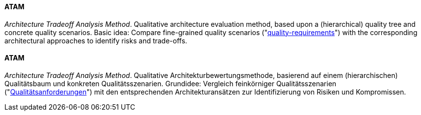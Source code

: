 [#term-atam]

// tag::EN[]

==== ATAM

_Architecture Tradeoff Analysis Method_. Qualitative architecture evaluation method,
based upon a (hierarchical) quality tree and concrete quality scenarios.
Basic idea: Compare fine-grained quality scenarios ("<<term-quality-requirement,quality-requirements>>")
with the corresponding architectural approaches to identify risks and trade-offs.

// end::EN[]

// tag::DE[]

==== ATAM

_Architecture Tradeoff Analysis Method_. Qualitative
Architekturbewertungsmethode, basierend auf einem (hierarchischen)
Qualitätsbaum und konkreten Qualitätsszenarien. Grundidee: Vergleich
feinkörniger Qualitätsszenarien ("<<term-quality-requirement,Qualitätsanforderungen>>") mit den
entsprechenden Architekturansätzen zur Identifizierung von Risiken und
Kompromissen.

// end::DE[]
